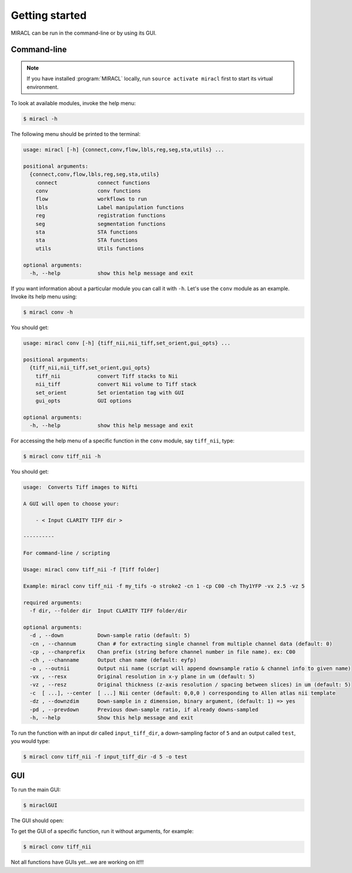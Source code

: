 Getting started
###############

MIRACL can be run in the command-line or by using its GUI.

Command-line
============

.. note::
   If you have installed :program:`MIRACL` locally, run 
   ``source activate miracl`` first to start its virtual environment.

To look at available modules, invoke the help menu:

.. code-block::

   $ miracl -h

The following menu should be printed to the terminal:

.. code-block::

   usage: miracl [-h] {connect,conv,flow,lbls,reg,seg,sta,utils} ...
       
   positional arguments:
     {connect,conv,flow,lbls,reg,seg,sta,utils}
       connect             connect functions
       conv                conv functions
       flow                workflows to run
       lbls                Label manipulation functions
       reg                 registration functions
       seg                 segmentation functions
       sta                 STA functions
       sta                 STA functions
       utils               Utils functions
   
   optional arguments:
     -h, --help            show this help message and exit

If you want information about a particular module you can call it with ``-h``. 
Let's use the ``conv`` module as an example. Invoke its help menu using:

.. code-block::

   $ miracl conv -h

You should get:

.. code-block::

   usage: miracl conv [-h] {tiff_nii,nii_tiff,set_orient,gui_opts} ...
       
   positional arguments:
     {tiff_nii,nii_tiff,set_orient,gui_opts}
       tiff_nii            convert Tiff stacks to Nii
       nii_tiff            convert Nii volume to Tiff stack
       set_orient          Set orientation tag with GUI
       gui_opts            GUI options
   
   optional arguments:
     -h, --help            show this help message and exit

For accessing the help menu of a specific function in the ``conv`` module, 
say ``tiff_nii``, type:

.. code-block::

   $ miracl conv tiff_nii -h

You should get:

.. code-block::

   usage:  Converts Tiff images to Nifti 
   
   A GUI will open to choose your:
   
       - < Input CLARITY TIFF dir >
   
   ----------
   
   For command-line / scripting
   
   Usage: miracl conv tiff_nii -f [Tiff folder]
   
   Example: miracl conv tiff_nii -f my_tifs -o stroke2 -cn 1 -cp C00 -ch Thy1YFP -vx 2.5 -vz 5
   
   required arguments:
     -f dir, --folder dir  Input CLARITY TIFF folder/dir
   
   optional arguments:
     -d , --down           Down-sample ratio (default: 5)
     -cn , --channum       Chan # for extracting single channel from multiple channel data (default: 0)
     -cp , --chanprefix    Chan prefix (string before channel number in file name). ex: C00
     -ch , --channame      Output chan name (default: eyfp)
     -o , --outnii         Output nii name (script will append downsample ratio & channel info to given name)
     -vx , --resx          Original resolution in x-y plane in um (default: 5)
     -vz , --resz          Original thickness (z-axis resolution / spacing between slices) in um (default: 5)
     -c  [ ...], --center  [ ...] Nii center (default: 0,0,0 ) corresponding to Allen atlas nii template
     -dz , --downzdim      Down-sample in z dimension, binary argument, (default: 1) => yes
     -pd , --prevdown      Previous down-sample ratio, if already downs-sampled
     -h, --help            Show this help message and exit

To run the function with an input dir called ``input_tiff_dir``, a down-sampling 
factor of ``5`` and an output called ``test``, you would type:

.. code-block::

   $ miracl conv tiff_nii -f input_tiff_dir -d 5 -o test

GUI
===

To run the main GUI:

.. code-block::

   $ miraclGUI

The GUI should open:

.. image:: ../images/MIRACL_main-menu.png

To get the GUI of a specific function, run it without arguments, for example:

.. code-block::

   $ miracl conv tiff_nii

Not all functions have GUIs yet...we are working on it!!!

.. SeeAlso::

   Check the rest of the tutorials for more detailed documentation on modules 
   and functions
